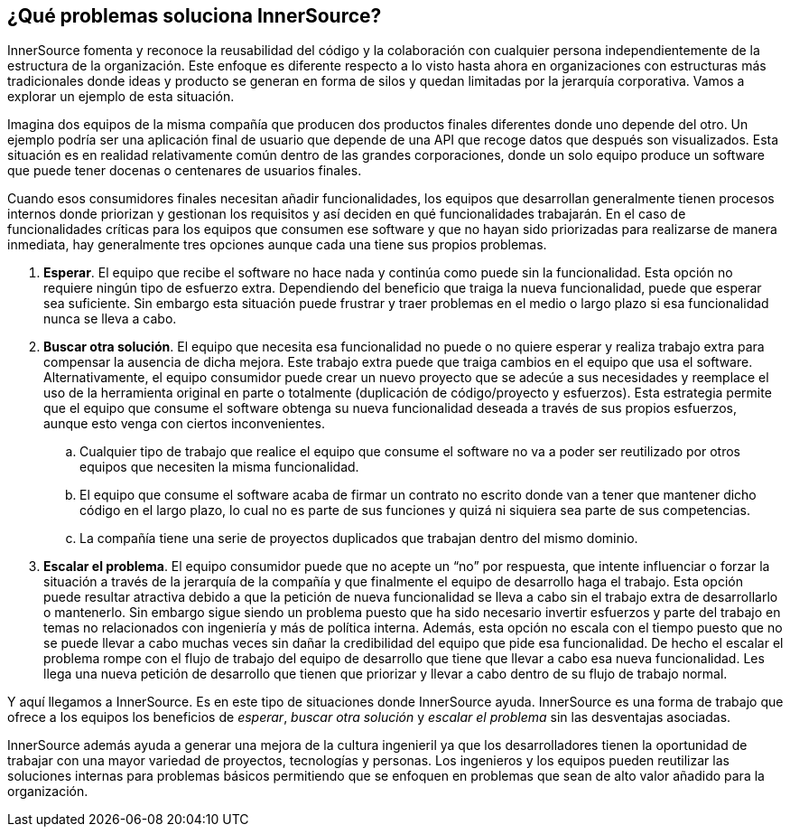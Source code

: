 == ¿Qué problemas soluciona InnerSource?

InnerSource fomenta y reconoce la reusabilidad del código y la colaboración con cualquier persona independientemente de la estructura de la organización.
Este enfoque es diferente respecto a lo visto hasta ahora en organizaciones con estructuras más tradicionales donde ideas y producto se generan en forma de silos y quedan limitadas por la jerarquía corporativa. Vamos a explorar un ejemplo de esta situación.


Imagina dos equipos de la misma compañía que producen dos productos finales diferentes donde uno depende del otro.
Un ejemplo podría ser una aplicación final de usuario que depende de una API que recoge datos que después son visualizados. Esta situación es en realidad relativamente común dentro de las grandes corporaciones, donde un solo equipo produce un software que puede tener docenas o centenares de usuarios finales.

Cuando esos consumidores finales necesitan añadir funcionalidades, los equipos que desarrollan generalmente tienen procesos internos donde priorizan y gestionan los requisitos y así deciden en qué funcionalidades trabajarán.
En el caso de funcionalidades críticas para los equipos que consumen ese software y que no hayan sido priorizadas para realizarse de manera inmediata, hay generalmente tres opciones aunque cada una tiene sus propios problemas.

. *Esperar*. El equipo que recibe el software no hace nada y continúa como puede sin la funcionalidad.
  Esta opción no requiere ningún tipo de esfuerzo extra.
  Dependiendo del beneficio que traiga la nueva funcionalidad, puede que esperar sea suficiente.
  Sin embargo esta situación puede frustrar y traer problemas en el medio o largo plazo si esa funcionalidad nunca se lleva a cabo.
. *Buscar otra solución*. El equipo que necesita esa funcionalidad no puede o no quiere esperar y realiza trabajo extra para compensar la ausencia de dicha mejora.
  Este trabajo extra puede que traiga cambios en el equipo que usa el software.
  Alternativamente, el equipo consumidor puede crear un nuevo proyecto que se adecúe a sus necesidades y reemplace el uso de la herramienta original en parte o totalmente (duplicación de código/proyecto y esfuerzos).
  Esta estrategia permite que el equipo que consume el software obtenga su nueva funcionalidad deseada a través de sus propios esfuerzos, aunque esto venga con ciertos inconvenientes.
 .. Cualquier tipo de trabajo que realice el equipo que consume el software no va a poder ser reutilizado por otros equipos que necesiten la misma funcionalidad.
 .. El equipo que consume el software acaba de firmar un contrato no escrito donde van a tener que mantener dicho código en el largo plazo, lo cual no es parte de sus funciones y quizá ni siquiera sea parte de sus competencias.
 .. La compañía tiene una serie de proyectos duplicados que trabajan dentro del mismo dominio.

. *Escalar el problema*. El equipo consumidor puede que no acepte un “no” por respuesta, que intente influenciar o forzar la situación a través de la jerarquía de la compañía y que finalmente el equipo de desarrollo haga el trabajo.
Esta opción puede resultar atractiva debido a que la petición de nueva funcionalidad se lleva a cabo sin el trabajo extra de desarrollarlo o mantenerlo.
Sin embargo sigue siendo un problema puesto que ha sido necesario invertir esfuerzos y parte del trabajo en temas no relacionados con ingeniería y más de política interna.
Además, esta opción no escala con el tiempo puesto que no se puede llevar a cabo muchas veces sin dañar la credibilidad del equipo que pide esa funcionalidad.
De hecho el escalar el problema rompe con el flujo de trabajo del equipo de desarrollo que tiene que llevar a cabo esa nueva funcionalidad. Les llega una nueva petición de desarrollo que tienen que priorizar y llevar a cabo dentro de su flujo de trabajo normal.


Y aquí llegamos a InnerSource.
Es en este tipo de situaciones donde InnerSource ayuda. InnerSource es una forma de trabajo que ofrece a los equipos los beneficios de _esperar_, _buscar otra solución_ y _escalar el problema_ sin las desventajas asociadas.

InnerSource además ayuda a generar una mejora de la cultura ingenieril ya que los desarrolladores tienen la oportunidad de trabajar con una mayor variedad de proyectos, tecnologías y personas.
Los ingenieros y los equipos pueden reutilizar las soluciones internas para problemas básicos permitiendo que se enfoquen en problemas que sean de alto valor añadido para la organización.

